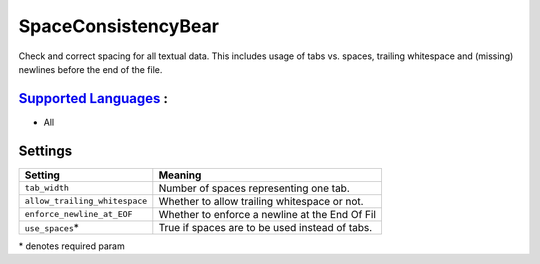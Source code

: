 **SpaceConsistencyBear**
========================

Check and correct spacing for all textual data. This includes usage of tabs vs. spaces, trailing whitespace and (missing) newlines before the end of the file.

`Supported Languages <../README.rst>`_ :
-----

* All

Settings
--------

+--------------------------------+---------------------------------------+
| Setting                        |  Meaning                              |
+================================+=======================================+
|                                |                                       |
| ``tab_width``                  | Number of spaces representing one     |
|                                | tab.                                  |
|                                |                                       |
+--------------------------------+---------------------------------------+
|                                |                                       |
| ``allow_trailing_whitespace``  | Whether to allow trailing whitespace  |
|                                | or not.                               |
|                                |                                       |
+--------------------------------+---------------------------------------+
|                                |                                       |
| ``enforce_newline_at_EOF``     | Whether to enforce a newline at the   |
|                                | End Of Fil                            |
|                                |                                       |
+--------------------------------+---------------------------------------+
|                                |                                       |
| ``use_spaces``\*               | True if spaces are to be used instead |
|                                | of tabs.                              |
|                                |                                       |
+--------------------------------+---------------------------------------+

\* denotes required param